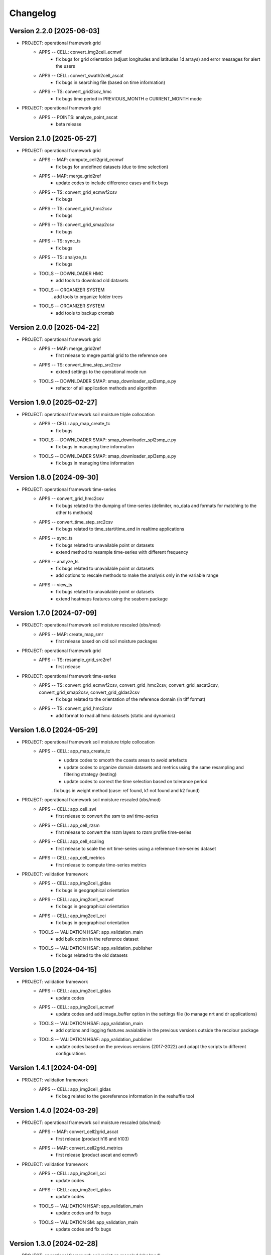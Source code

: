 =========
Changelog
=========

Version 2.2.0 [2025-06-03]
**************************
- PROJECT: operational framework grid	
	- APPS -- CELL: convert_img2cell_ecmwf
		- fix bugs for grid orientation (adjust longitudes and latitudes 1d arrays) and error messages for alert the users
	- APPS -- CELL: convert_swath2cell_ascat
		- fix bugs in searching file (based on time information)
	- APPS -- TS: convert_grid2csv_hmc
		- fix bugs time period in PREVIOUS_MONTH e CURRENT_MONTH mode

- PROJECT: operational framework grid
	- APPS -- POINTS: analyze_point_ascat
		- beta release
		
Version 2.1.0 [2025-05-27]
**************************
- PROJECT: operational framework grid	
	- APPS -- MAP: compute_cell2grid_ecmwf
		- fix bugs for undefined datasets (due to time selection)
	- APPS -- MAP: merge_grid2ref
		- update codes to include difference cases and fix bugs
	- APPS -- TS: convert_grid_ecmwf2csv
		- fix bugs
	- APPS -- TS: convert_grid_hmc2csv
		- fix bugs
	- APPS -- TS: convert_grid_smap2csv
		- fix bugs
	- APPS -- TS: sync_ts
		- fix bugs
	- APPS -- TS: analyze_ts
		- fix bugs
	- TOOLS -- DOWNLOADER HMC
		- add tools to download old datasets
	- TOOLS -- ORGANIZER SYSTEM
		. add tools to organize folder trees
	- TOOLS -- ORGANIZER SYSTEM
		- add tools to backup crontab

Version 2.0.0 [2025-04-22]
**************************
- PROJECT: operational framework grid	
	- APPS -- MAP: merge_grid2ref
		- first release to megre partial grid to the reference one
	- APPS -- TS: convert_time_step_src2csv
		- extend settings to the operational mode run
	- TOOLS -- DOWNLOADER SMAP: smap_downloader_spl2smp_e.py
		- refactor of all application methods and algorithm

Version 1.9.0 [2025-02-27]
**************************

- PROJECT: operational framework soil moisture triple collocation
	- APPS -- CELL: app_map_create_tc
		- fix bugs
	- TOOLS -- DOWNLOADER SMAP: smap_downloader_spl2smp_e.py
		- fix bugs in managing time information
	- TOOLS -- DOWNLOADER SMAP: smap_downloader_spl3smp_e.py
		- fix bugs in managing time information

Version 1.8.0 [2024-09-30]
**************************
- PROJECT: operational framework time-series
	- APPS -- convert_grid_hmc2csv
		- fix bugs related to the dumping of time-series (delimiter, no_data and formats for matching to the other ts methods)
	- APPS -- convert_time_step_src2csv
		- fix bugs related to time_start/time_end in realtime applications
	- APPS -- sync_ts
		- fix bugs related to unavailable point or datasets
		- extend method to resample time-series with different frequency
	- APPS -- analyze_ts
		- fix bugs related to unavailable point or datasets
		- add options to rescale methods to make the analysis only in the variable range
	- APPS -- view_ts
		- fix bugs related to unavailable point or datasets
		- extend heatmaps features using the seaborn package

Version 1.7.0 [2024-07-09]
**************************

- PROJECT: operational framework soil moisture rescaled (obs/mod)
	- APPS -- MAP: create_map_smr
		- first release based on old soil moisture packages

- PROJECT: operational framework grid	
	- APPS -- TS: resample_grid_src2ref
		- first release

- PROJECT: operational framework time-series	
	- APPS -- TS: convert_grid_ecmwf2csv, convert_grid_hmc2csv, convert_grid_ascat2csv, convert_grid_smap2csv, convert_grid_gldas2csv
		- fix bugs related to the orientation of the reference domain (in tiff format)
	- APPS -- TS: convert_grid_hmc2csv
		- add format to read all hmc datasets (static and dynamics)

Version 1.6.0 [2024-05-29]
**************************
- PROJECT: operational framework soil moisture triple collocation
	- APPS -- CELL: app_map_create_tc
		- update codes to smooth the coasts areas to avoid artefacts
		- update codes to organize domain datasets and metrics using the same resampling and filtering strategy (testing)
		- update codes to correct the time selection based on tolerance period
		. fix bugs in weight method (case: ref found, k1 not found and k2 found)

- PROJECT: operational framework soil moisture rescaled (obs/mod)
	- APPS -- CELL: app_cell_swi
		- first release to convert the ssm to swi time-series
	- APPS -- CELL: app_cell_rzsm
		- first release to convert the rszm layers to rzsm profile time-series
	- APPS -- CELL: app_cell_scaling
		- first release to scale the nrt time-series using a reference time-series dataset
	- APPS -- CELL: app_cell_metrics
		- first release to compute time-series metrics

- PROJECT: validation framework 
	- APPS -- CELL: app_img2cell_gldas
		- fix bugs in geographical orientation
	- APPS -- CELL: app_img2cell_ecmwf
		- fix bugs in geographical orientation
	- APPS -- CELL: app_img2cell_cci
		- fix bugs in geographical orientation
	- TOOLS -- VALIDATION HSAF: app_validation_main
		- add bulk option in the reference dataset
	- TOOLS -- VALIDATION HSAF: app_validation_publisher
		- fix bugs related to the old datasets

Version 1.5.0 [2024-04-15]
**************************
- PROJECT: validation framework 
	- APPS -- CELL: app_img2cell_gldas
		- update codes
	- APPS -- CELL: app_img2cell_ecmwf
		- update codes and add image_buffer option in the settings file (to manage nrt and dr applications)
	- TOOLS -- VALIDATION HSAF: app_validation_main
		- add options and logging features avaialable in the previous versions outside the recolour package
	- TOOLS -- VALIDATION HSAF: app_validation_publisher
		- update codes based on the previous versions (2017-2022) and adapt the scripts to different configurations

Version 1.4.1 [2024-04-09]
**************************
- PROJECT: validation framework 
	- APPS -- CELL: app_img2cell_gldas
		- fix bug related to the georeference information in the reshuffle tool

Version 1.4.0 [2024-03-29]
**************************
- PROJECT: operational framework soil moisture rescaled (obs/mod)
	- APPS -- MAP: convert_cell2grid_ascat
		- first release (product h16 and h103)
	- APPS -- MAP: convert_cell2grid_metrics
		- first release (product ascat and ecmwf)

- PROJECT: validation framework 
	- APPS -- CELL: app_img2cell_cci
		- update codes
	- APPS -- CELL: app_img2cell_gldas
		- update codes
	- TOOLS -- VALIDATION HSAF: app_validation_main
		- update codes and fix bugs 
	- TOOLS -- VALIDATION SM: app_validation_main
		- update codes and fix bugs 
	
Version 1.3.0 [2024-02-28]
**************************
- PROJECT: operational framework soil moisture rescaled (obs/mod)
	- APPS -- MAP: convert_swath2cell
		- fix bugs
		- update code to product h16, h103, h104 and h105
		- update code to manage tmp file (to check the long analysis)

- PROJECT: operational framework time-series	
	- APPS -- TS: join_ts, sync_ts, analyze_ts, view_ts
		- first release and fix bugs

- PROJECT: utility framework
	- TOOLS: transfer, validation, assimilation and xml
		- first release and fix bugs
	
- PROJECT: viewer framework
	- NOTEBOOK: notebook_recolour_sm_ts

- PROJECT: validation framework	
	- TOOLS -- VALIDATION SM: app_validation_main
		- first release and fix bugs

Version 1.2.0 [2023-12-19]
**************************
- PROJECT: operational framework soil moisture triple collocation
	- APPS: create_grid_tc
		- add temporal periods to match available products (reference, k1 and k2)
		- add resampling procedure to remap products k1 and k2 to the reference grid
		- fix artetacts in k1 and k2 products (due to the generic grid reference)
		- fix selection of time for reference, k1 and k2 products

Version 1.1.0 [2023-11-28]
**************************
- PROJECT: operational framework soil moisture triple collocation and time-series
	- APPS: cell, maps and time-series
	- TOOLS: converter, downloader, plot_validation, plot_timeseries, validation, xml
	- NOTEBOOKS: time-series datasets and products

- Refactor project structure and codes
- Extend methods and functions of img2cell, swath2cell, ecmwf2ts, hmc2ts and smap2ts
- Fix bugs (for operational mode)

Version 1.0.0 [2023-11-14]
**************************
- PROJECT: beta frameworks
	- APPS: maps and time-series
	- TOOLS: validation, grid2ts, swath2ts, plotting, downloader, xml
	- NOTEBOOKS: time-series

Version 0.0.0 [2023-06-06]
**************************
- PROJECT: first commit to open the repository and initialize the default settings
